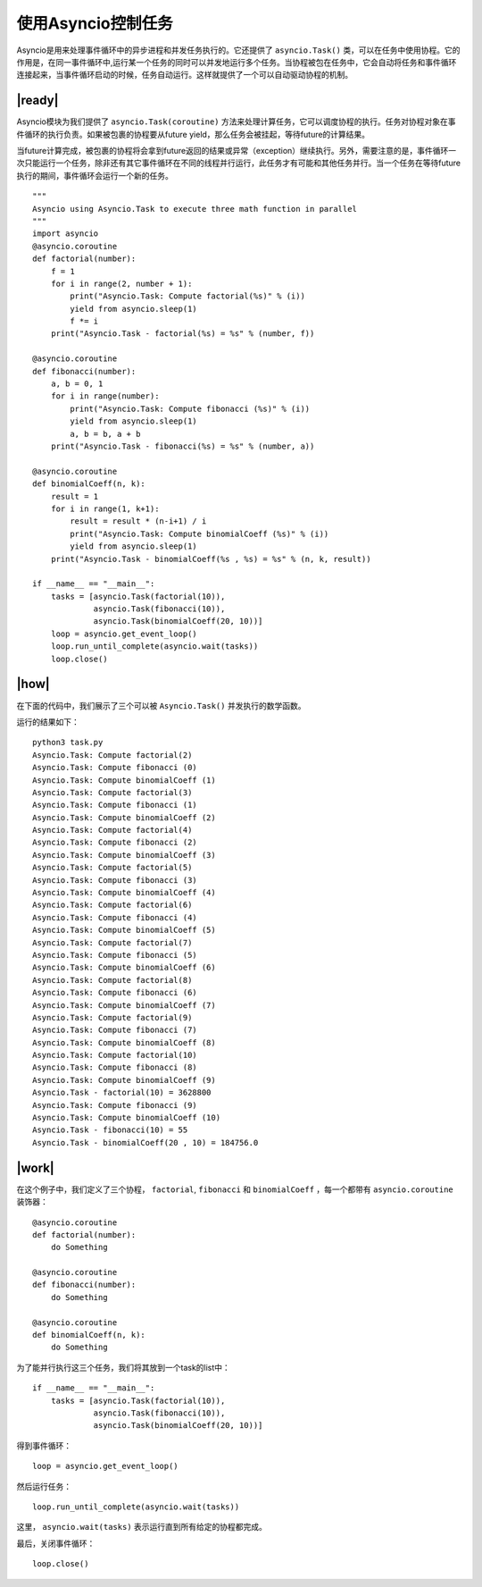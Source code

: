 使用Asyncio控制任务
===================

Asyncio是用来处理事件循环中的异步进程和并发任务执行的。它还提供了 ``asyncio.Task()`` 类，可以在任务中使用协程。它的作用是，在同一事件循环中,运行某一个任务的同时可以并发地运行多个任务。当协程被包在任务中，它会自动将任务和事件循环连接起来，当事件循环启动的时候，任务自动运行。这样就提供了一个可以自动驱动协程的机制。

|ready|
-------

Asyncio模块为我们提供了 ``asyncio.Task(coroutine)`` 方法来处理计算任务，它可以调度协程的执行。任务对协程对象在事件循环的执行负责。如果被包裹的协程要从future yield，那么任务会被挂起，等待future的计算结果。

当future计算完成，被包裹的协程将会拿到future返回的结果或异常（exception）继续执行。另外，需要注意的是，事件循环一次只能运行一个任务，除非还有其它事件循环在不同的线程并行运行，此任务才有可能和其他任务并行。当一个任务在等待future执行的期间，事件循环会运行一个新的任务。 ::

    """
    Asyncio using Asyncio.Task to execute three math function in parallel
    """
    import asyncio
    @asyncio.coroutine
    def factorial(number):
        f = 1
        for i in range(2, number + 1):
            print("Asyncio.Task: Compute factorial(%s)" % (i))
            yield from asyncio.sleep(1)
            f *= i
        print("Asyncio.Task - factorial(%s) = %s" % (number, f))

    @asyncio.coroutine
    def fibonacci(number):
        a, b = 0, 1
        for i in range(number):
            print("Asyncio.Task: Compute fibonacci (%s)" % (i))
            yield from asyncio.sleep(1)
            a, b = b, a + b
        print("Asyncio.Task - fibonacci(%s) = %s" % (number, a))

    @asyncio.coroutine
    def binomialCoeff(n, k):
        result = 1
        for i in range(1, k+1):
            result = result * (n-i+1) / i
            print("Asyncio.Task: Compute binomialCoeff (%s)" % (i))
            yield from asyncio.sleep(1)
        print("Asyncio.Task - binomialCoeff(%s , %s) = %s" % (n, k, result))

    if __name__ == "__main__":
        tasks = [asyncio.Task(factorial(10)),
                 asyncio.Task(fibonacci(10)),
                 asyncio.Task(binomialCoeff(20, 10))]
        loop = asyncio.get_event_loop()
        loop.run_until_complete(asyncio.wait(tasks))
        loop.close()

|how|
-----

在下面的代码中，我们展示了三个可以被 ``Asyncio.Task()`` 并发执行的数学函数。


运行的结果如下： ::

    python3 task.py
    Asyncio.Task: Compute factorial(2)
    Asyncio.Task: Compute fibonacci (0)
    Asyncio.Task: Compute binomialCoeff (1)
    Asyncio.Task: Compute factorial(3)
    Asyncio.Task: Compute fibonacci (1)
    Asyncio.Task: Compute binomialCoeff (2)
    Asyncio.Task: Compute factorial(4)
    Asyncio.Task: Compute fibonacci (2)
    Asyncio.Task: Compute binomialCoeff (3)
    Asyncio.Task: Compute factorial(5)
    Asyncio.Task: Compute fibonacci (3)
    Asyncio.Task: Compute binomialCoeff (4)
    Asyncio.Task: Compute factorial(6)
    Asyncio.Task: Compute fibonacci (4)
    Asyncio.Task: Compute binomialCoeff (5)
    Asyncio.Task: Compute factorial(7)
    Asyncio.Task: Compute fibonacci (5)
    Asyncio.Task: Compute binomialCoeff (6)
    Asyncio.Task: Compute factorial(8)
    Asyncio.Task: Compute fibonacci (6)
    Asyncio.Task: Compute binomialCoeff (7)
    Asyncio.Task: Compute factorial(9)
    Asyncio.Task: Compute fibonacci (7)
    Asyncio.Task: Compute binomialCoeff (8)
    Asyncio.Task: Compute factorial(10)
    Asyncio.Task: Compute fibonacci (8)
    Asyncio.Task: Compute binomialCoeff (9)
    Asyncio.Task - factorial(10) = 3628800
    Asyncio.Task: Compute fibonacci (9)
    Asyncio.Task: Compute binomialCoeff (10)
    Asyncio.Task - fibonacci(10) = 55
    Asyncio.Task - binomialCoeff(20 , 10) = 184756.0

|work|
------

在这个例子中，我们定义了三个协程， ``factorial``, ``fibonacci`` 和 ``binomialCoeff`` ，每一个都带有 ``asyncio.coroutine`` 装饰器： ::

    @asyncio.coroutine
    def factorial(number):
        do Something

    @asyncio.coroutine
    def fibonacci(number):
        do Something

    @asyncio.coroutine
    def binomialCoeff(n, k):
        do Something

为了能并行执行这三个任务，我们将其放到一个task的list中： ::

    if __name__ == "__main__":
        tasks = [asyncio.Task(factorial(10)),
                 asyncio.Task(fibonacci(10)),
                 asyncio.Task(binomialCoeff(20, 10))]

得到事件循环： ::

        loop = asyncio.get_event_loop()

然后运行任务： ::

        loop.run_until_complete(asyncio.wait(tasks))

这里， ``asyncio.wait(tasks)`` 表示运行直到所有给定的协程都完成。

最后，关闭事件循环：  ::

        loop.close()
